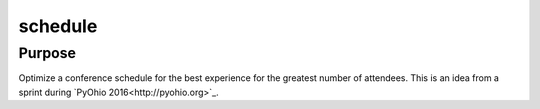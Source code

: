 schedule
========

Purpose
-------

Optimize a conference schedule for the best experience for the greatest number
of attendees.  This is an idea from a sprint during
`PyOhio 2016<http://pyohio.org>`_.
